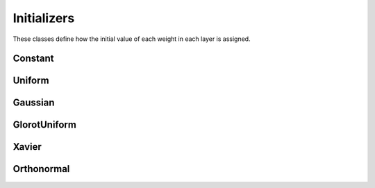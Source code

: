 .. ---------------------------------------------------------------------------
.. Copyright 2015 Nervana Systems Inc.
.. Licensed under the Apache License, Version 2.0 (the "License");
.. you may not use this file except in compliance with the License.
.. You may obtain a copy of the License at
..
..      http://www.apache.org/licenses/LICENSE-2.0
..
.. Unless required by applicable law or agreed to in writing, software
.. distributed under the License is distributed on an "AS IS" BASIS,
.. WITHOUT WARRANTIES OR CONDITIONS OF ANY KIND, either express or implied.
.. See the License for the specific language governing permissions and
.. limitations under the License.
.. ---------------------------------------------------------------------------

Initializers
=============
These classes define how the initial value of each weight in each layer is
assigned.

Constant
---------
.. autosummary::
   neon.initializers.initializer.Constant

Uniform
-------
.. autosummary::
   neon.initializers.initializer.Uniform

Gaussian
--------
.. autosummary::
   neon.initializers.initializer.Gaussian

GlorotUniform
-------------
.. autosummary::
   neon.initializers.initializer.GlorotUniform

Xavier
-------------
.. autosummary::
   neon.initializers.initializer.Xavier

Orthonormal
-------------
.. autosummary::
   neon.initializers.initializer.Orthonormal
